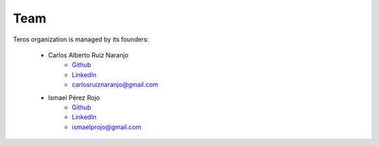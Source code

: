 .. _team:

Team
====

Teros organization is managed by its founders:

    - Carlos Alberto Ruiz Naranjo 
        + `Github <https://github.com/qarlosalberto>`_
        + `LinkedIn <https://www.linkedin.com/in/carlos-alberto-ruiz-fpga>`_
        + carlosruiznaranjo@gmail.com
    - Ismael Pérez Rojo
        + `Github <https://github.com/smgl9>`_
        + `LinkedIn <https://www.linkedin.com/in/ispero>`_
        + ismaelprojo@gmail.com 
